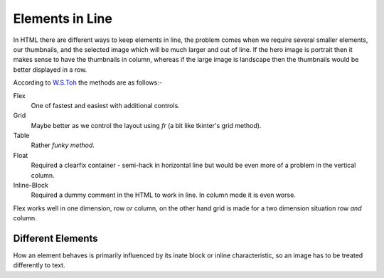 Elements in Line
================

In HTML there are different ways to keep elements in line, the problem comes
when we require several smaller elements, our thumbnails, and the selected
image which will be much larger and out of line. If the hero image is portrait
then it makes sense to have the thumbnails in column, whereas if the large 
image is landscape then the thumbnails would be better displayed in a row.

According to `W.S.Toh <https://code-boxx.com/keep-html-elements-on-same-line/>`_
the methods are as follows:-

Flex
   One of fastest and easiest with additional controls. 

Grid
   Maybe better as we control the layout using *fr* (a bit like tkinter's
   grid method).

Table
   Rather *funky method*.

Float
   Required a clearfix container - semi-hack in horizontal line but would be
   even more of a problem in the vertical column.

Inline-Block
   Required a dummy comment in the HTML to work in line. In column mode it
   is even worse.

Flex works well in one dimension, row *or* column, on the other hand grid is 
made for a two dimension situation row *and* column.

Different Elements
------------------

How an element behaves is primarily influenced by its inate block or inline
characteristic, so an image has to be treated differently to text.